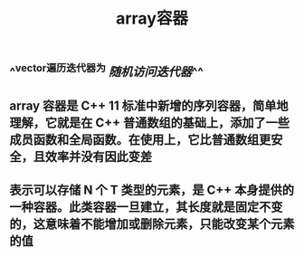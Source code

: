 #+TITLE: array容器

** ^^vector遍历迭代器为 [[随机访问迭代器]]^^
** array 容器是 C++ 11 标准中新增的序列容器，简单地理解，它就是在 C++ 普通数组的基础上，添加了一些成员函数和全局函数。在使用上，它比普通数组更安全，且效率并没有因此变差
** 表示可以存储 N 个 T 类型的元素，是 C++ 本身提供的一种容器。此类容器一旦建立，其长度就是固定不变的，这意味着不能增加或删除元素，只能改变某个元素的值
